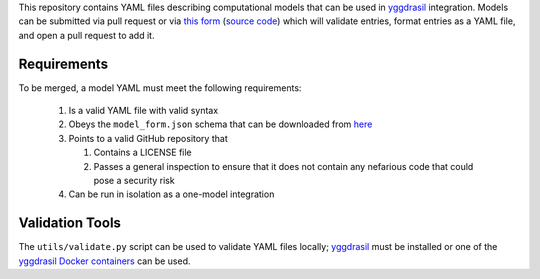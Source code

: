 This repository contains YAML files describing computational models that can be used in `yggdrasil <https://github.com/cropsinsilico/yggdrasil>`_ integration. Models can be submitted via pull request or via `this form <https://yggdrasil-models.herokuapp.com>`_ (`source code <https://github.com/cropsinsilico/model_submission_form>`_) which will validate entries, format entries as a YAML file, and open a pull request to add it.

Requirements
------------

To be merged, a model YAML must meet the following requirements:

  1. Is a valid YAML file with valid syntax
  2. Obeys the ``model_form.json`` schema that can be downloaded from `here <https://cropsinsilico.github.io/yggdrasil/advanced/schema.html#additional-schemas>`_
  3. Points to a valid GitHub repository that

     1. Contains a LICENSE file
     2. Passes a general inspection to ensure that it does not contain any nefarious code that could pose a security risk

  4. Can be run in isolation as a one-model integration

Validation Tools
----------------

The ``utils/validate.py`` script can be used to validate YAML files locally; `yggdrasil <https://github.com/cropsinsilico/yggdrasil>`_ must be installed or one of the `yggdrasil Docker containers <https://cropsinsilico.github.io/yggdrasil/docker.html>`_ can be used.
